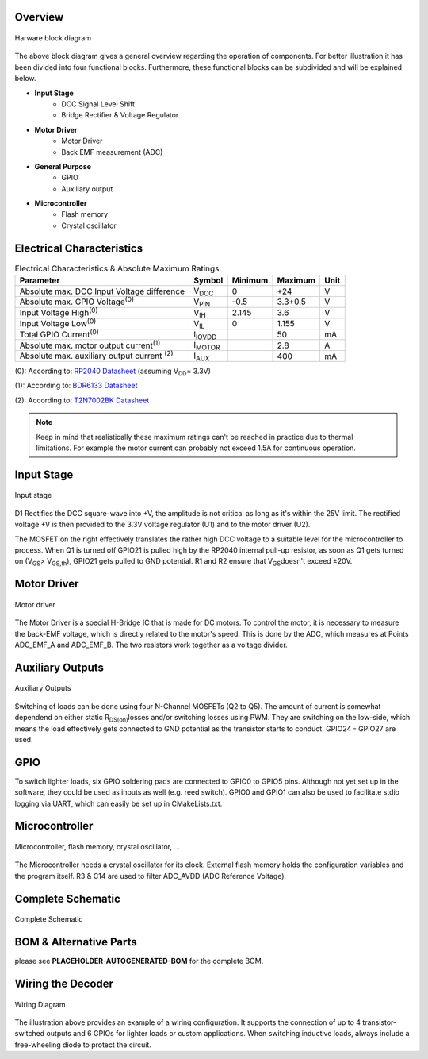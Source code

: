 Overview
==============================

.. figure:: ../../../../svg/hw/rev_0_3/Block_Diagram_Hardware.svg
   :alt: Block Diagram
   :align: center

   Harware block diagram

The above block diagram gives a general overview regarding the operation of components. For better illustration it has been divided into four functional blocks. Furthermore, these functional blocks can be subdivided and will be explained below.

- **Input Stage**
   - DCC Signal Level Shift
   - Bridge Rectifier & Voltage Regulator
- **Motor Driver**
   - Motor Driver
   - Back EMF measurement (ADC)
- **General Purpose**
   - GPIO
   - Auxiliary output
- **Microcontroller**
   - Flash memory
   - Crystal oscillator

Electrical Characteristics
==============================
.. table:: Electrical Characteristics & Absolute Maximum Ratings
   :widths: auto

   =====================================================  =============================  =========  =========  =====
   Parameter                                              Symbol                         Minimum    Maximum    Unit
   =====================================================  =============================  =========  =========  =====
   Absolute max. DCC Input Voltage difference             V\ :sub:`DCC`\                 0          +24        V
   Absolute max. GPIO Voltage\ :sup:`(0)`\                V\ :sub:`PIN`\                 -0.5       3.3+0.5    V
   Input Voltage High\ :sup:`(0)`\                        V\ :sub:`IH`\                  2.145      3.6        V
   Input Voltage Low\ :sup:`(0)`\                         V\ :sub:`IL`\                  0          1.155      V
   Total GPIO Current\ :sup:`(0)`\                        I\ :sub:`IOVDD`\                          50         mA
   Absolute max. motor output current\ :sup:`(1)`\        I\ :sub:`MOTOR`\                          2.8        A
   Absolute max. auxiliary output current \ :sup:`(2)`\   I\ :sub:`AUX`\                            400        mA
   =====================================================  =============================  =========  =========  =====


(0): According to: `RP2040 Datasheet <https://datasheets.raspberrypi.com/rp2040/rp2040-datasheet.pdf>`_ (assuming V\ :sub:`DD`\ = 3.3V)

(1): According to: `BDR6133 Datasheet <https://www.lcsc.com/datasheet/lcsc_datasheet_2409291808_Bardeen-Micro--BDR6133_C2687793.pdf>`_

(2): According to: `T2N7002BK Datasheet <https://toshiba.semicon-storage.com/info/T2N7002BK_datasheet_en_20191025.pdf?did=30376&prodName=T2N7002BK>`_

.. note:: Keep in mind that realistically these maximum ratings can't be reached in practice due to thermal limitations. For example the motor current can probably not exceed 1.5A for continuous operation.

Input Stage
==============================

.. figure:: ../../../../svg/hw/rev_0_3/Input_Stage.svg
   :alt: Input Stage
   :align: center

   Input stage

D1 Rectifies the DCC square-wave into +V, the amplitude is not critical as long as it's within the 25V limit. The rectified voltage +V is then provided to the 3.3V voltage regulator (U1) and to the motor driver (U2).

The MOSFET on the right effectively translates the rather high DCC voltage to a suitable level for the microcontroller to process. When Q1 is turned off GPIO21 is pulled high by the RP2040 internal pull-up resistor, as soon as Q1 gets turned on (V\ :sub:`GS`\ > V\ :sub:`GS,th`\), GPIO21 gets pulled to GND potential. R1 and R2 ensure that V\ :sub:`GS`\ doesn't exceed ±20V.

Motor Driver
==============================

.. figure:: ../../../../svg/hw/rev_0_3/Motor_Driver.svg
   :alt: Motor Driver
   :align: center

   Motor driver

The Motor Driver is a special H-Bridge IC that is made for DC motors. To control the motor, it is necessary to measure the back-EMF voltage, which is directly related to the motor's speed. This is done by the ADC, which measures at Points ADC_EMF_A and ADC_EMF_B. The two resistors work together as a voltage divider.

Auxiliary Outputs
==============================

.. figure:: ../../../../svg/hw/rev_0_3/Aux_Outputs.svg
   :alt: Auxiliary Outputs
   :align: center

   Auxiliary Outputs

Switching of loads can be done using four N-Channel MOSFETs (Q2 to Q5). The amount of current is somewhat dependend on either static R\ :sub:`DS(on)`\ losses and/or switching losses using PWM. They are switching on the low-side, which means the load effectively gets connected to GND potential as the transistor starts to conduct. GPIO24 - GPIO27 are used.


GPIO
==============================

To switch lighter loads, six GPIO soldering pads are connected to GPIO0 to GPIO5 pins. Although not yet set up in the software, they could be used as inputs as well (e.g. reed switch). GPIO0 and GPIO1 can also be used to facilitate stdio logging via UART, which can easily be set up in CMakeLists.txt.


Microcontroller
==============================

.. figure:: ../../../../svg/hw/rev_0_3/Microcontroller.svg
   :alt: Microcontroller
   :align: center

   Microcontroller, flash memory, crystal oscillator, ...

The Microcontroller needs a crystal oscillator for its clock. External flash memory holds the configuration variables and the program itself. R3 & C14 are used to filter ADC_AVDD (ADC Reference Voltage).

Complete Schematic
==============================

.. figure:: ../../../../svg/hw/rev_0_3/RP2040-Decoder.svg
   :alt: Complete Schematic
   :align: center
   
   Complete Schematic

BOM & Alternative Parts
==============================
please see **PLACEHOLDER-AUTOGENERATED-BOM** for the complete BOM.


.. _wiring_rev_0_3:

Wiring the Decoder
==============================

.. figure:: ../../../../svg/hw/rev_0_3/Wiring_diagram.svg
   :align: center
   :width: 700
   :alt: Wiring Diagram

   Wiring Diagram

The illustration above provides an example of a wiring configuration.
It supports the connection of up to 4 transistor-switched outputs and 6 GPIOs for lighter loads or custom applications.
When switching inductive loads, always include a free-wheeling diode to protect the circuit.
